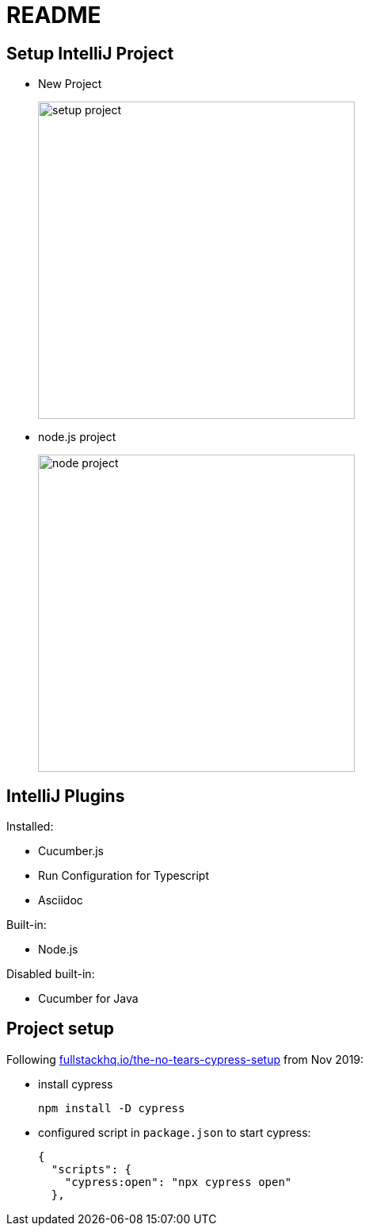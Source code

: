 = README

== Setup IntelliJ Project

* New Project
+
image::_docs/images/setup-project.png[width=400px]

* node.js project
+
image::_docs/images/node-project.png[width=400px]

== IntelliJ Plugins

Installed:

* Cucumber.js
* Run Configuration for Typescript
* Asciidoc

Built-in:

* Node.js

Disabled built-in:

* Cucumber for Java

== Project setup

Following link:https://fullstackhq.io/the-no-tears-cypress-setup/[fullstackhq.io/the-no-tears-cypress-setup] from Nov 2019:

* install cypress
+
[source,bash]
----
npm install -D cypress
----

* configured script in `package.json` to start cypress:
+
[source,json]
----
{
  "scripts": {
    "cypress:open": "npx cypress open"
  },
----

